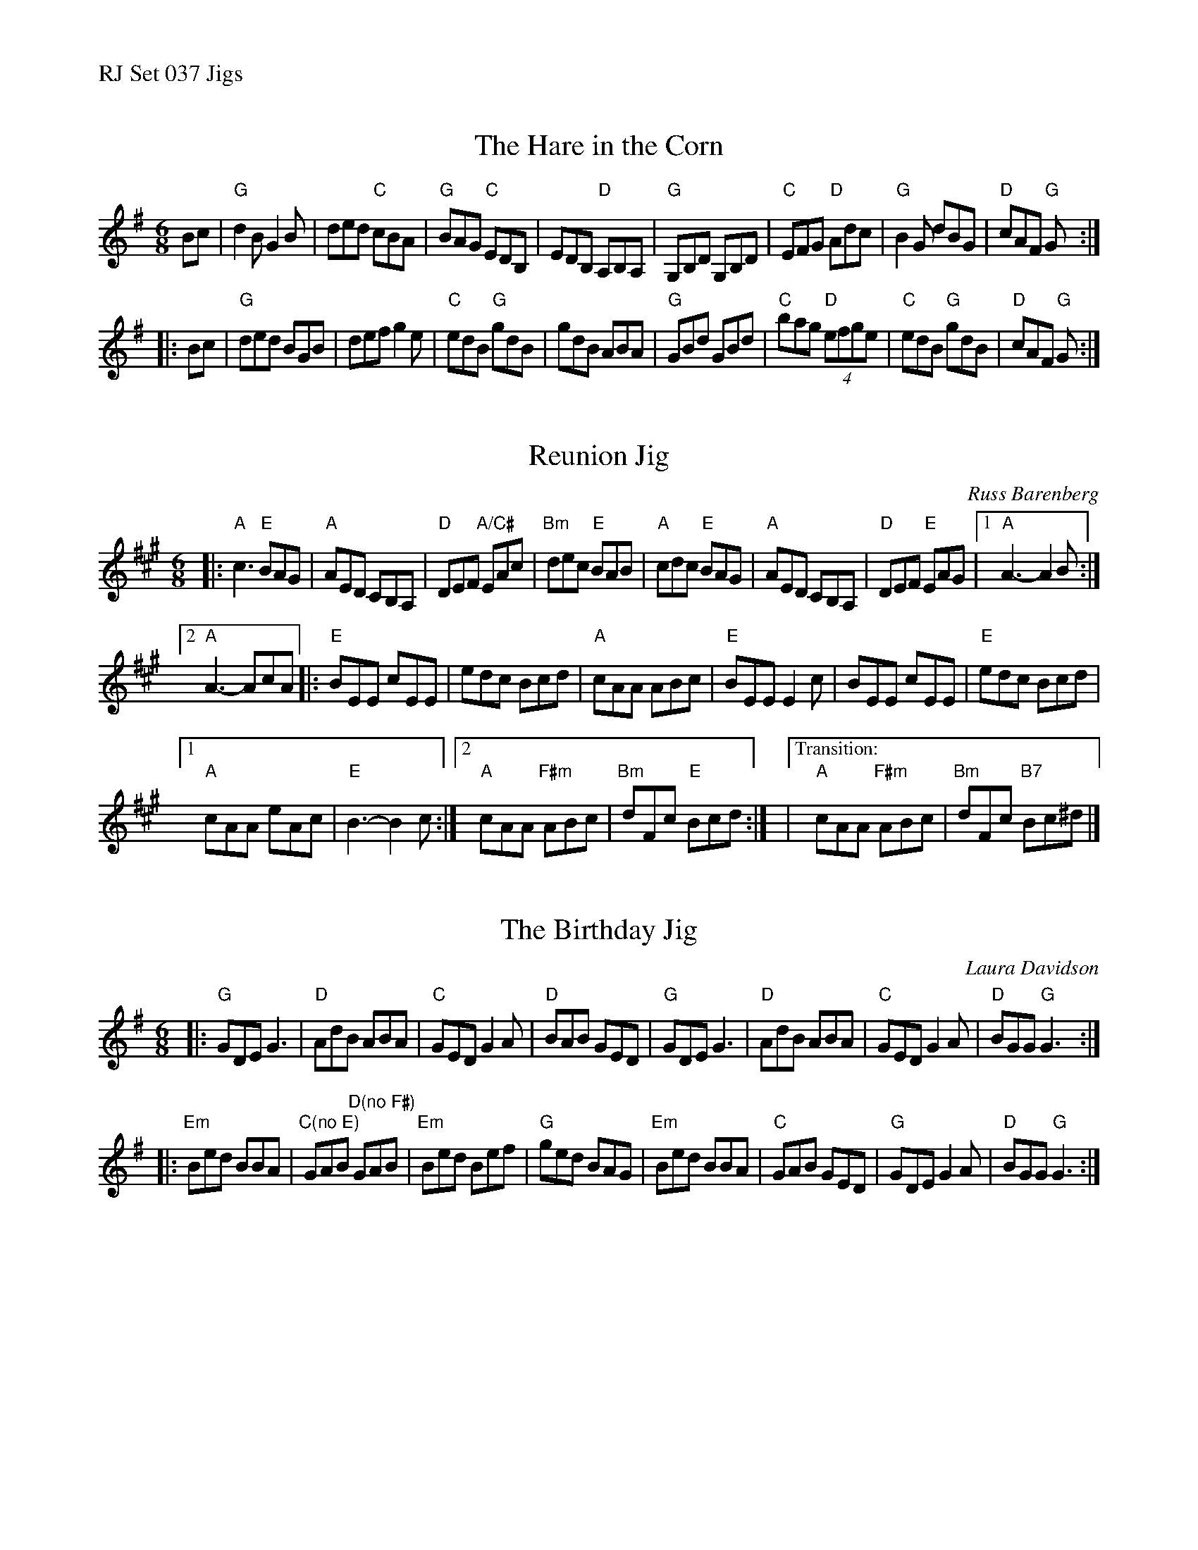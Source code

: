 %%text RJ Set 037 Jigs


X: 1
T: Hare in the Corn, The
I: RJ J-51 G jig
M: 6/8
R: jig
K: G
Bc |\
"G"d2B G2B | ded "C"cBA | "G"BAG "C"EDB, | EDB, "D"A,B,A, |\
"G"G,B,D G,B,D | "C"EFG "D"Adc | "G"B2G dBG | "D"cAF "G"G :|
|: Bc |\
"G"ded BGB | def g2e | "C"edB "G"gdB | gdB ABA |\
"G"GBd GBd | "C"bag "D"(4efge | "C"edB "G"gdB | "D"cAF "G"G :|


X: 2
T: Reunion Jig
C: Russ Barenberg
M: 6/8
L: 1/8
R: jig
K: A
|:\
"A"c3 "E"BAG | "A"AED CB,A, | "D"DEF "A/C#"EAc | "Bm"dec "E"BAB | \
"A"cdc "E"BAG | "A"AED CB,A, | "D"DEF "E"EAG |1 "A"A3-A2 B :|
[2 "A"A3-AcA |:\
"E"BEE cEE | edc Bcd | "A"cAA ABc | "E"BEE E2 c | BEE cEE | \
"E" edc Bcd |
[1 "A"cAA eAc | "E"B3-B2 c :|[2 "A"cAA "F#m"ABc | "Bm"dFc "E"Bcd :| \
|["Transition:"y "A"cAA "F#m"ABc | "Bm"dFc "B7"Bc^d |]


X: 3
T: Birthday Jig, The
I: RJ J-49 G jig
C: Laura Davidson
M: 6/8
R: jig
K: G
|:\
"G"GDE G3 | "D"AdB ABA | "C"GED G2A | "D"BAB GED |\
"G"GDE G3 | "D"AdB ABA | "C"GED G2A | "D"BGG "G"G3 :|
|:\
"Em"Bed BBA | "C(no E)"GAB "D(no F#)"GAB | "Em"Bed Bef | "G"ged BAG |\
"Em"Bed BBA | "C"GAB GED | "G"GDE G2A | "D"BGG "G"G3 :|


